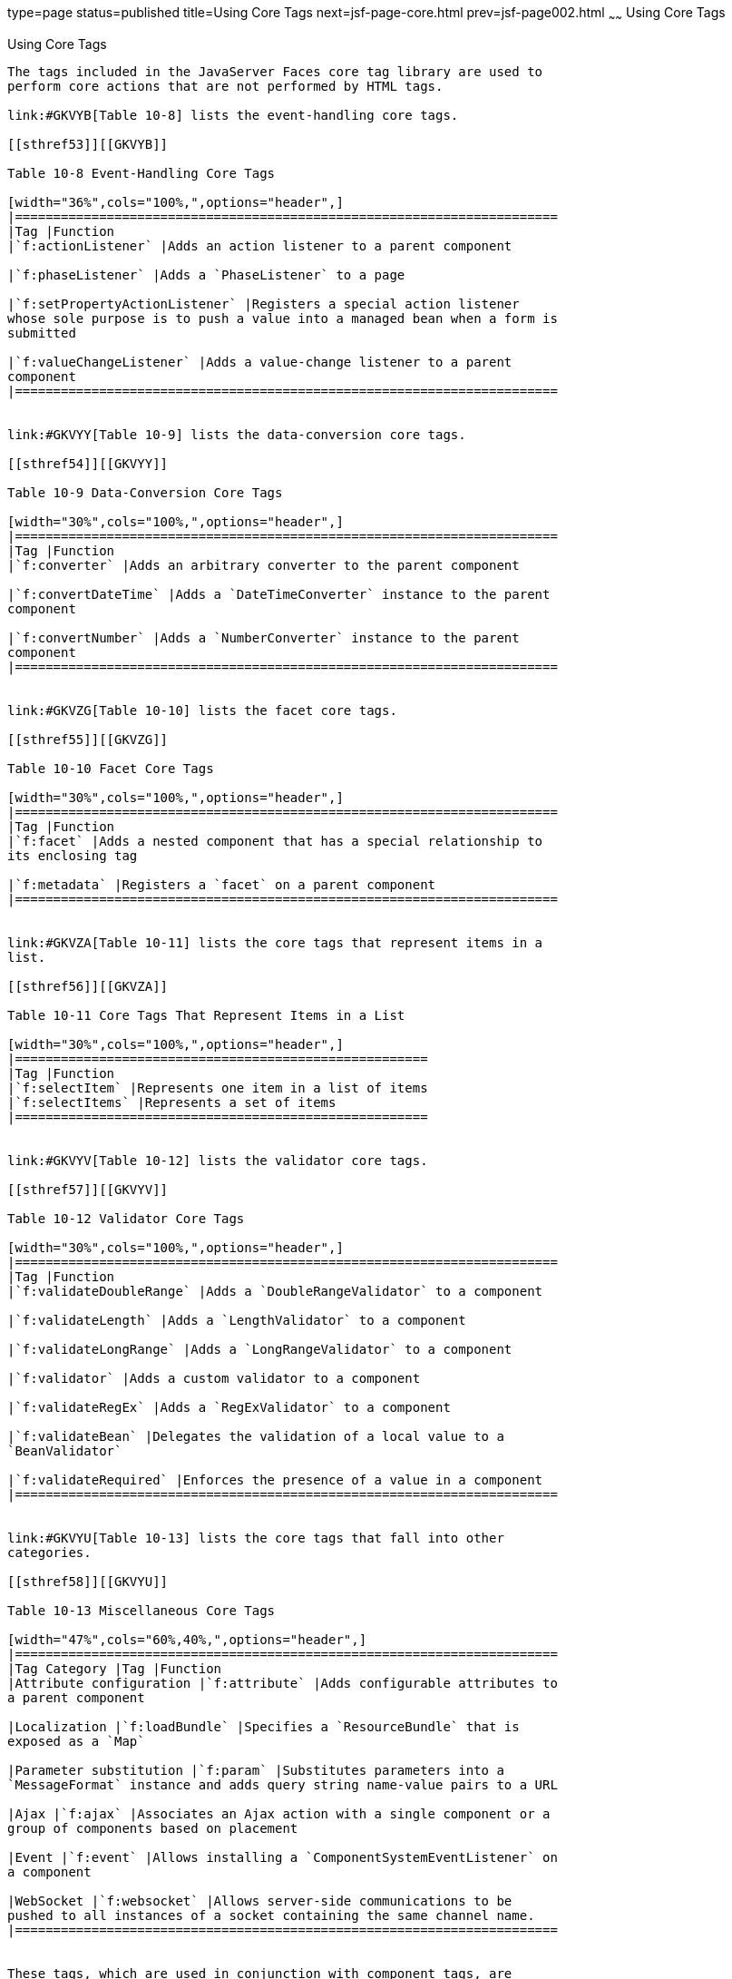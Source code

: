 type=page
status=published
title=Using Core Tags
next=jsf-page-core.html
prev=jsf-page002.html
~~~~~~
Using Core Tags
===============

[[BNARC]]

[[using-core-tags]]
Using Core Tags
---------------

The tags included in the JavaServer Faces core tag library are used to
perform core actions that are not performed by HTML tags.

link:#GKVYB[Table 10-8] lists the event-handling core tags.

[[sthref53]][[GKVYB]]

Table 10-8 Event-Handling Core Tags

[width="36%",cols="100%,",options="header",]
|=======================================================================
|Tag |Function
|`f:actionListener` |Adds an action listener to a parent component

|`f:phaseListener` |Adds a `PhaseListener` to a page

|`f:setPropertyActionListener` |Registers a special action listener
whose sole purpose is to push a value into a managed bean when a form is
submitted

|`f:valueChangeListener` |Adds a value-change listener to a parent
component
|=======================================================================


link:#GKVYY[Table 10-9] lists the data-conversion core tags.

[[sthref54]][[GKVYY]]

Table 10-9 Data-Conversion Core Tags

[width="30%",cols="100%,",options="header",]
|=======================================================================
|Tag |Function
|`f:converter` |Adds an arbitrary converter to the parent component

|`f:convertDateTime` |Adds a `DateTimeConverter` instance to the parent
component

|`f:convertNumber` |Adds a `NumberConverter` instance to the parent
component
|=======================================================================


link:#GKVZG[Table 10-10] lists the facet core tags.

[[sthref55]][[GKVZG]]

Table 10-10 Facet Core Tags

[width="30%",cols="100%,",options="header",]
|=======================================================================
|Tag |Function
|`f:facet` |Adds a nested component that has a special relationship to
its enclosing tag

|`f:metadata` |Registers a `facet` on a parent component
|=======================================================================


link:#GKVZA[Table 10-11] lists the core tags that represent items in a
list.

[[sthref56]][[GKVZA]]

Table 10-11 Core Tags That Represent Items in a List

[width="30%",cols="100%,",options="header",]
|======================================================
|Tag |Function
|`f:selectItem` |Represents one item in a list of items
|`f:selectItems` |Represents a set of items
|======================================================


link:#GKVYV[Table 10-12] lists the validator core tags.

[[sthref57]][[GKVYV]]

Table 10-12 Validator Core Tags

[width="30%",cols="100%,",options="header",]
|=======================================================================
|Tag |Function
|`f:validateDoubleRange` |Adds a `DoubleRangeValidator` to a component

|`f:validateLength` |Adds a `LengthValidator` to a component

|`f:validateLongRange` |Adds a `LongRangeValidator` to a component

|`f:validator` |Adds a custom validator to a component

|`f:validateRegEx` |Adds a `RegExValidator` to a component

|`f:validateBean` |Delegates the validation of a local value to a
`BeanValidator`

|`f:validateRequired` |Enforces the presence of a value in a component
|=======================================================================


link:#GKVYU[Table 10-13] lists the core tags that fall into other
categories.

[[sthref58]][[GKVYU]]

Table 10-13 Miscellaneous Core Tags

[width="47%",cols="60%,40%,",options="header",]
|=======================================================================
|Tag Category |Tag |Function
|Attribute configuration |`f:attribute` |Adds configurable attributes to
a parent component

|Localization |`f:loadBundle` |Specifies a `ResourceBundle` that is
exposed as a `Map`

|Parameter substitution |`f:param` |Substitutes parameters into a
`MessageFormat` instance and adds query string name-value pairs to a URL

|Ajax |`f:ajax` |Associates an Ajax action with a single component or a
group of components based on placement

|Event |`f:event` |Allows installing a `ComponentSystemEventListener` on
a component

|WebSocket |`f:websocket` |Allows server-side communications to be
pushed to all instances of a socket containing the same channel name.
|=======================================================================


These tags, which are used in conjunction with component tags, are
explained in other sections of this tutorial.

link:#BNARE[Table 10-14] lists the sections that explain how to use
specific core tags.

[[sthref59]][[BNARE]]

Table 10-14 Where the Core Tags Are Explained

[width="28%",cols="100%,",options="header",]
|=======================================================================
|Tags |Where Explained
|Event-handling tags a|
link:jsf-page-core002.html#BNASZ[Registering Listeners on Components]


|Data-conversion tags a|
link:jsf-page-core001.html#BNAST[Using the Standard Converters]


|`f:facet` |link:jsf-page002.html#BNARZ[Using Data-Bound Table
Components] and link:jsf-page002.html#BNASC[Laying Out Components with
the h:panelGrid and h:panelGroup Tags]

|`f:loadBundle` a|
link:webi18n002.html#BNAXY[Setting the Resource Bundle]


|`f:metadata` a|
link:jsf-page002.html#GIQWQ[Using View Parameters to Configure
Bookmarkable URLs]


|`f:param` a|
link:jsf-page002.html#BNARU[Displaying a Formatted Message with the
h:outputFormat Tag]


|`f:selectItem` and `f:selectItems` a|
link:jsf-page002.html#BNASK[Using the f:selectItem and f:selectItems
Tags]


|Validator tags |link:jsf-page-core003.html#BNATC[Using the Standard
Validators]

|`f:ajax` a|
link:jsf-ajax.html#GKIOW[Chapter 13, "Using Ajax with JavaServer Faces
Technology"]


|=======================================================================
